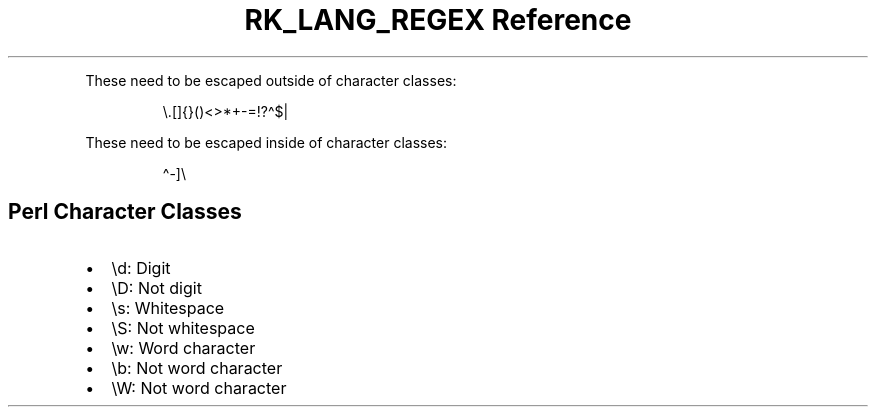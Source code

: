 .\" Automatically generated by Pandoc 3.6.3
.\"
.TH "RK_LANG_REGEX Reference" "" "" ""
.PP
These need to be escaped outside of character classes:
.IP
.EX
\[rs].[]{}()<>*+\-=!?\[ha]$|
.EE
.PP
These need to be escaped inside of character classes:
.IP
.EX
\[ha]\-]\[rs]
.EE
.SH Perl Character Classes
.IP \[bu] 2
\f[CR]\[rs]d\f[R]: Digit
.IP \[bu] 2
\f[CR]\[rs]D\f[R]: Not digit
.IP \[bu] 2
\f[CR]\[rs]s\f[R]: Whitespace
.IP \[bu] 2
\f[CR]\[rs]S\f[R]: Not whitespace
.IP \[bu] 2
\f[CR]\[rs]w\f[R]: Word character
.IP \[bu] 2
\f[CR]\[rs]b\f[R]: Not word character
.IP \[bu] 2
\f[CR]\[rs]W\f[R]: Not word character

